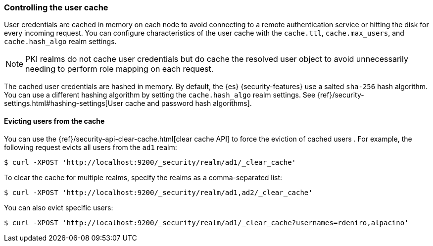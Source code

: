 [role="xpack"]
[[controlling-user-cache]]
=== Controlling the user cache

User credentials are cached in memory on each node to avoid connecting to a
remote authentication service or hitting the disk for every incoming request.
You can configure characteristics of the user cache with the `cache.ttl`,
`cache.max_users`, and `cache.hash_algo` realm settings.

NOTE: PKI realms do not cache user credentials but do cache the resolved user
object to avoid unnecessarily needing to perform role mapping on each request.

The cached user credentials are hashed in memory. By default, the {es}
{security-features} use a salted `sha-256` hash algorithm. You can use a
different hashing algorithm by setting the `cache.hash_algo` realm settings. See 
{ref}/security-settings.html#hashing-settings[User cache and password hash algorithms].

[[cache-eviction-api]]
==== Evicting users from the cache

You can use the {ref}/security-api-clear-cache.html[clear cache API] to force
the eviction of cached users . For example, the following request evicts all
users from the `ad1` realm:

[source, js]
------------------------------------------------------------
$ curl -XPOST 'http://localhost:9200/_security/realm/ad1/_clear_cache'
------------------------------------------------------------

To clear the cache for multiple realms, specify the realms as a comma-separated
list:

[source, js]
------------------------------------------------------------
$ curl -XPOST 'http://localhost:9200/_security/realm/ad1,ad2/_clear_cache'
------------------------------------------------------------

You can also evict specific users:

[source, java]
------------------------------------------------------------
$ curl -XPOST 'http://localhost:9200/_security/realm/ad1/_clear_cache?usernames=rdeniro,alpacino'
------------------------------------------------------------
